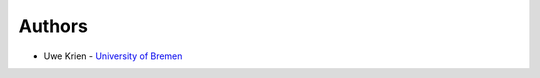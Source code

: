 
Authors
=======

* Uwe Krien - `University of Bremen <https://www.uni-bremen.de/en/res/team/dr-ing-uwe-krien>`_
